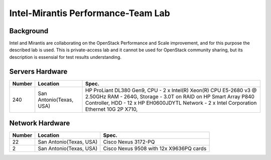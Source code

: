 ===================================
Intel-Mirantis Performance-Team Lab
===================================

Background
==========

Intel and Mirantis are collaborating on the OpenStack Performance and Scale improvement,
and for this purpose the described lab is used. This is private-access lab and it cannot be
used for OpenStack community sharing, but its description is essensial for test results
understanding.

Servers Hardware
================

====== ======================= ============================================
Number Location                Spec.
====== ======================= ============================================
240    San Antonio(Texas, USA) HP ProLiant DL380 Gen9,
                               CPU - 2 x Intel(R) Xeon(R) CPU E5-2680 v3 @
                               2.50GHz
                               RAM - 264G,
                               Storage - 3.0T on RAID on HP Smart Array
                               P840 Controller,
                               HDD - 12 x HP EH0600JDYTL
                               Network - 2 x Intel Corporation Ethernet 10G
                               2P X710,
====== ======================= ============================================

Network Hardware
================

====== ======================== ============================================
Number Location                 Spec.
====== ======================== ============================================
22      San Antonio(Texas, USA) Cisco Nexus 3172-PQ
2       San Antonio(Texas, USA) Cisco Nexus 9508 with 12x X9636PQ cards
====== ======================== ============================================
